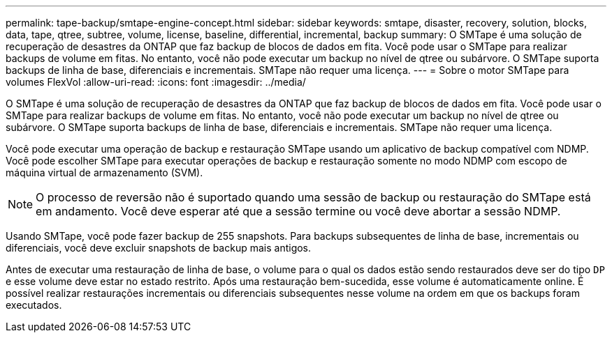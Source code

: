 ---
permalink: tape-backup/smtape-engine-concept.html 
sidebar: sidebar 
keywords: smtape, disaster, recovery, solution, blocks, data, tape, qtree, subtree, volume, license, baseline, differential, incremental, backup 
summary: O SMTape é uma solução de recuperação de desastres da ONTAP que faz backup de blocos de dados em fita. Você pode usar o SMTape para realizar backups de volume em fitas. No entanto, você não pode executar um backup no nível de qtree ou subárvore. O SMTape suporta backups de linha de base, diferenciais e incrementais. SMTape não requer uma licença. 
---
= Sobre o motor SMTape para volumes FlexVol
:allow-uri-read: 
:icons: font
:imagesdir: ../media/


[role="lead"]
O SMTape é uma solução de recuperação de desastres da ONTAP que faz backup de blocos de dados em fita. Você pode usar o SMTape para realizar backups de volume em fitas. No entanto, você não pode executar um backup no nível de qtree ou subárvore. O SMTape suporta backups de linha de base, diferenciais e incrementais. SMTape não requer uma licença.

Você pode executar uma operação de backup e restauração SMTape usando um aplicativo de backup compatível com NDMP. Você pode escolher SMTape para executar operações de backup e restauração somente no modo NDMP com escopo de máquina virtual de armazenamento (SVM).

[NOTE]
====
O processo de reversão não é suportado quando uma sessão de backup ou restauração do SMTape está em andamento. Você deve esperar até que a sessão termine ou você deve abortar a sessão NDMP.

====
Usando SMTape, você pode fazer backup de 255 snapshots. Para backups subsequentes de linha de base, incrementais ou diferenciais, você deve excluir snapshots de backup mais antigos.

Antes de executar uma restauração de linha de base, o volume para o qual os dados estão sendo restaurados deve ser do tipo `DP` e esse volume deve estar no estado restrito. Após uma restauração bem-sucedida, esse volume é automaticamente online. É possível realizar restaurações incrementais ou diferenciais subsequentes nesse volume na ordem em que os backups foram executados.
